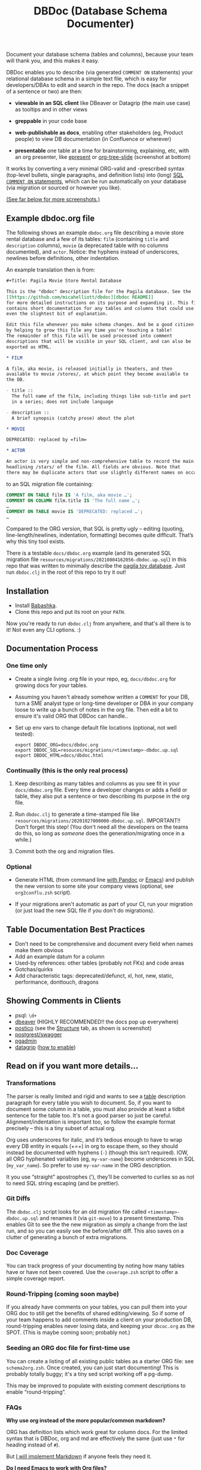 #+Title: DBDoc (Database Schema Documenter)

Document your database schema (tables and columns), because your team
will thank you, and this makes it easy.

DBDoc enables you to describe (via generated =COMMENT ON= statements)
your relational database schema in a simple text file, which is easy
for developers/DBAs to edit and search in the repo. The docs (each a
snippet of a sentence or two) are then:

- *viewable in an SQL client* like DBeaver or Datagrip (the main use
  case) as tooltips and in other views

- *greppable* in your code base

- *web-publishable as docs*, enabling other
  stakeholders (eg, Product people) to view DB documentation (in
  Confluence or wherever)

- *presentable* one table at a time for brainstorming, explaining, etc,
  with an org presenter, like [[https://github.com/eschulte/epresent][epresent]] or [[https://github.com/takaxp/org-tree-slide][org-tree-slide]] (screenshot
  at bottom)

It works by converting a very minimal ORG-valid and -prescribed syntax
(top-level bullets, single paragraphs, and definition lists) into
(long) [[https://www.postgresql.org/docs/current/sql-comment.html][SQL =COMMENT ON= statements]], which can be run automatically on
your database (via migration or sourced or however you like).

#+html: <p align="center"><img src="film-hover.png" title="DBeaver showing a hover on column/heading" /></p>
#+caption: DBeaver showing a hover on column/heading

_(See far below for more screenshots.)_

** Example dbdoc.org file

The following shows an example =dbdoc.org= file describing a movie store
rental database and a few of its tables: =film= (containing =title=
and =description= columns), =movie= (a deprecated table with no
columns documented), and =actor=. Notice: the hyphens instead of
underscores, newlines before definitions, other indentation.

An example translation then is from:

#+begin_src org
#+Title: Pagila Movie Store Rental Database

This is the "dbdoc" description file for the Pagila database. See the
[[https://github.com/micahelliott/dbdoc][dbdoc README]]
for more detailed instructions on its purpose and expanding it. This file
contains short documentation for any tables and columns that could use
even the slightest bit of explanation.

Edit this file whenever you make schema changes. And be a good citizen
by helping to grow this file any time you're touching a table!
The remainder of this file will be used processed into comment
descriptions that will be visible in your SQL client, and can also be
exported as HTML.

* FILM

A film, aka movie, is released initially in theaters, and then
available to movie /stores/, at which point they become available to
the DB.

- title ::
  The full name of the film, including things like sub-title and part
  in a series; does not include language

- description ::
  A brief synopsis (catchy prose) about the plot

* MOVIE

DEPRECATED: replaced by =film=

* ACTOR

An actor is very simple and non-comprehensive table to record the main
headlining /stars/ of the film. All fields are obvious. Note that
there may be duplicate actors that use slightly different names on occasion.
#+end_src

to an SQL migration file containing:

#+begin_src sql
COMMENT ON TABLE film IS 'A film, aka movie …';
COMMENT ON COLUMN film.title IS 'The full name …';
…
COMMENT ON TABLE movie IS 'DEPRECATED: replaced …';
…
#+end_src

Compared to the ORG version, that SQL is pretty ugly – editing
(quoting, line-length/newlines, indentation, formatting) becomes quite
difficult. That’s why this tiny tool exists.

There is a testable =docs/dbdoc.org= example (and its generated SQL
migration file =resources/migrations/20210804162056-dbdoc.up.sql=) in
this repo that was written to minimally describe the [[https://github.com/devrimgunduz/pagila][pagila toy
database]]. Just run =dbdoc.clj= in the root of this repo to try it out!

** Installation

- Install [[https://github.com/babashka/babashka#installation][Babashka]].
- Clone this repo and put its root on your =PATH=.

Now you're ready to run =dbdoc.clj= from anywhere, and that's all
there is to it! Not even any CLI options. :)

** Documentation Process

*** One time only

- Create a single living .org file in your repo, eg, =docs/dbdoc.org=
  for growing docs for your tables.

- Assuming you haven't already somehow written a =COMMENT= for your
  DB, turn a SME analyst type or long-time developer or DBA in your
  company loose to write up a bunch of notes in the org file. Then
  edit a bit to ensure it's valid ORG that DBDoc can handle..

- Set up env vars to change default file locations (optional, not well
  tested):

  #+begin_src shell
  export DBDOC_ORG=docs/dbdoc.org
  export DBDOC_SQL=resouces/migrations/<timestamp>-dbdoc.up.sql
  export DBDOC_HTML=docs/dbdoc.html
  #+end_src

*** Continually (this is the only real process)

1. Keep describing as many tables and columns as you see fit in your
   =docs/dbdoc.org= file. Every time a developer changes or adds a
   field or table, they also put a sentence or two describing its
   purpose in the org file.

2.  Run =dbdoc.clj= to generate a time-stamped file like
   =resources/migrations/20201027000000-dbdoc.up.sql=. IMPORTANT!!
   Don't forget this step! (You don't need all the developers on the
   teams do this, so long as /someone/ does the generation/migrating
   once in a while.)

3. Commit both the org and migration files.

*** Optional

- Generate HTML (from command line [[https://pandoc.org/][with Pandoc]] or [[https://stackoverflow.com/a/22091045/326516][Emacs]]) and publish
  the new version to some site your company views (optional, see
  =org2conflu.zsh= script).

- If your migrations aren't automatic as part of your CI, run your
  migration (or just load the new SQL file if you don't do
  migrations).

** Table Documentation Best Practices

- Don’t need to be comprehensive and document every field when names
  make them obvious
- Add an example datum for a column
- Used-by references: other tables (probably not FKs) and code areas
- Gotchas/quirks
- Add characteristic tags: deprecated/defunct, xl, hot, new, static,
  performance, donttouch, dragons

** Showing Comments in Clients

- psql: =\d+=
- [[https://dataedo.com/kb/tools/dbeaver/how-to-view-and-edit-table-and-column-comments][dbeaver]] (HIGHLY RECOMMENDED!! the docs pop up everywhere)
- [[https://eggerapps.at/postico/][postico]] (see the _Structure_ tab, as shown is screenshot)
- [[https://postgrest.org/en/v7.0.0/api.html#openapi-support][postgrest/swagger]]
- [[https://dataedo.com/kb/tools/pgadmin/how-to-view-and-edit-table-and-column-comments][pgadmin]]
- [[https://dataedo.com/kb/tools/datagrip/how-to-view-and-edit-table-and-column-comments][datagrip]] ([[https://stackoverflow.com/questions/66129447/how-to-show-column-and-table-comment-in-jetbrains-datagrip][how to enable]])

** Read on if you want more details...

*** Transformations

The parser is really limited and rigid and wants to see a _table_
description paragraph for every table you wish to document. So, if you
want to document some column in a table, you must also provide at
least a tidbit sentence for the table too. It's not a good parser so
just be careful. Alignment/indentation is important too, so follow the
example format precisely – this is a tiny subset of actual org.

Org uses underscores for italic, and it’s tedious enough to have to
wrap every DB entity in equals (+=+) in org to escape them, so they
should instead be documented with hyphens (=-=) (though this isn’t
required). IOW, all ORG hyphenated variables (eg, =my-var-name=)
become underscores in SQL (=my_var_name=). So prefer to use
=my-var-name= in the ORG description.

It you use “straight” apostrophes ('), they’ll be converted to
curlies so as not to need SQL string escaping (and be prettier).

*** Git Diffs

The =dbdoc.clj= script looks for an old migration file called
=<timestamp>-dbdoc.up.sql= and renames it (via =git-move=) to a
present timestamp. This enables Git to see the the new migration as
simply a change from the last run, and so you can easily see the
before/after diff. This also saves on a clutter of generating a bunch
of extra migrations.

*** Doc Coverage

You can track progress of your documenting by noting how many tables
have or have not been covered. Use the =coverage.zsh= script to offer
a simple coverage report.

*** Round-Tripping (coming soon maybe)

If you already have comments on your tables, you can pull them into
your ORG doc to still get the benefits of shared editing/viewing. So
if some of your team happens to add comments inside a client on your
production DB, round-tripping enables never losing data, and keeping
your =dbcoc.org= as the SPOT. (This is maybe coming soon; probably
not.)

*** Seeding an ORG doc file for first-time use

You can create a listing of all existing public tables as a starter
ORG file: see =schema2org.zsh=. Once created, you can just start
documenting! This is probably totally buggy; it's a tiny sed script
working off a pg-dump.

This may be improved to populate with existing comment descriptions
to enable “round-tripping”.

*** FAQs

*Why use org instead of the more popular/common markdown?*

ORG has definition lists which work great for column docs. For the
limited syntax that is DBDoc, org and md are effectively the same
(just use =*= for heading instead of =#=).

But [[https://github.com/MicahElliott/dbdoc/issues/2][I will implement Markdown]] if anyone feels they need it.

*Do I need Emacs to work with Org files?*

No! Emacs is not required to for any part of DBDoc. Most common
editors have some proper way to work with Org. Even if yours doesn't,
just edit in plain text mode.

*How far should I go with documenting my tables?*

Not super far. See recommendations above. I like to limit column docs
to not more than a few sentences. A table doc can be a legthy
paragraph (only one!). Your source code docstrings are probably a
better place to get into the nitty gritty.

*Why not just write the doc strings in SQL?*

Then your editor would think you’re in SQL mode and wouldn’t do things
like spell-checking or nice formatting. Plus, using ORG gives you a
publishable HTML version of your docs.

*Does this work for all databases?*

It does work for many! It's been tested with PostgreSQL, and should
work with others too, such as:

- [[https://www.cockroachlabs.com/docs/stable/comment-on.html][CockroachDB]]
- [[https://docs.oracle.com/cd/B19306_01/server.102/b14200/statements_4009.htm][Oracle]]
- [[https://www.ibm.com/support/producthub/db2/docs/content/SSEPGG_11.5.0/com.ibm.db2.luw.sql.ref.doc/doc/r0000901.html][IBM DB2]]
- [[https://docs.snowflake.com/en/sql-reference/sql/comment.html][Snowflake]]
- [[https://www.vertica.com/docs/9.2.x/HTML/Content/Authoring/SQLReferenceManual/Statements/COMMENT/COMMENTONTABLE.htm?tocpath=SQL%20Reference%20Manual%7CSQL%20Statements%7CCOMMENT%C2%A0ON%C2%A0Statements%7C_____9][Vertica]]

[[https://issues.apache.org/jira/browse/DERBY-7008][Apache Derby may get support]].

[[https://stackoverflow.com/questions/7426205/sqlite-adding-comments-to-tables-and-columns][I don't think SQLite supports =COMMENT=.]] And [[https://stackoverflow.com/questions/2162420/alter-mysql-table-to-add-comments-on-columns][MySQL makes it very
difficult]] (and [[https://stackoverflow.com/questions/58665398/modifing-comment-into-spark-table-on-databricks][Spark]]) to the point that DBDoc won't attempt to make it
work. [[https://feedback.azure.com/forums/307516-sql-data-warehouse/suggestions/16317988-table-extended-properties][SQL Server/Azure is a fail too]]. And [[https://community.cloudera.com/t5/Support-Questions/Is-there-way-to-add-comment-to-a-phoenix-table/td-p/165405][Ignite]].

*How do I get this into Confluence without API access?*

Your Confluence setup might only support creating a page from markdown
(not org or html). So you can use pandoc to convert from org to md
with: =pandoc -s docs/dbdoc.org -o temp.md= and then paste it into
Confluence from its "plus" menu while editing a page:
/Markup > Markdown > Paste > Insert/

*Why can't I use just my SQL client to add descriptive comments?*

Because it seems wrong. Which copy of your DB are you wanting to
modify? Are you connecting your client to a production DB and making
edits to prod data? This doesn't make sense to me and I don't
understand why SQL clients support =COMMENT= editing. Developers, DBAs,
QA, and others may not have prod access, and probably all need
different non-prod DBs to have up-to-date documentation at their
fingertips, and DBDoc enables putting that documentation into every
instance.

** Similar Tools Comparison

*** dbdocs (same name but plural!)

[[https://dbdocs.io/][dbdocs]] (plural) is decsribed as: "A free & simple tool to create
web-based database documentation using DSL code. Designed for
developers. Integrate seamlessly with your development workflow." As a
full DDL DSL, it is a much heavier commitment to incorporate. It also
creates a rich website for your tables, whereas /DBDoc/ just creates a
single webpage that can be synced with Confluence or published
wherever you choose. dbdocs creates ERDs, but /DBDoc/ lets capable
clients like DBeaver handle that for you.

*** Rails ActiveRecord

The [[https://github.com/rails/rails/pull/22911][ActiveRecord ORM]] has the ability to support comments as part of a
schema definition and migration syntax. You may not need DBDoc if
you're using AR. But if you want to publish your schema documentation,
you should still use DBDoc!

*** Commercial Tools

There are many DB documentation tools in this realm. For any use cases
I've encountered, they are overkill. But if you're interested in much
more sophisticated kitchen sink tools that may work with other types
of DBMSs, look into [[https://www.apexsql.com/sql-tools-doc.aspx][ApexSQL]], [[https://www.red-gate.com/products/sql-development/sql-doc/][Redgate]], and [[https://dataedo.com/][Dataedo]].

** Future Enhancements

- Support =COMMENT ON DATABASE= as top-level paragraph (but ignore
  myriad other types). *Actually, this can't be done flexibly since it
  requires knowing the DB name.*

- Identify fields/tables that are missing comments

Please submit an issue if you think of any enhancements or find bugs.
I'm eager to improve this, but need your ideas!

** More Screenshots

Hover to see captions, just like in DB clients! There, you've been trained.

#+html: <p align="center"><img src="film-table2.png" title="DBeaver properties view" /></p>
#+caption: DBeaver properties view

#+html: <p align="center"><img src="postico.png" title="Postico structure view with doc snippets in red" /></p>
#+caption: Postico "structure" view with doc snippets in red

#+html: <p align="center"><img src="datagrip1.png" title="Datagrip tree table hover" /></p>
#+caption: Datagrip tree table hover

#+html: <p align="center"><img src="datagrip2.png" title="Datagrip column comments" /></p>
#+caption: Datagrip column hover

#+html: <p align="center"><img src="datagrip3.png" title="Datagrip tree view comments" /></p>
#+caption: Datagrip tree view comments

#+html: <p align="center"><img src="org-preso.png" title="Emacs Org slide presentation view" /></p>
#+caption: Emacs Org slide presentation view
